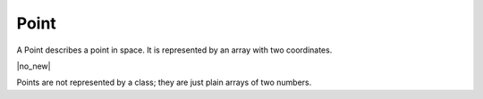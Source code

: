 .. default-domain:: js

.. highlight:: javascript

Point
=====

A Point describes a point in space. It is represented by an array with two coordinates.

.. class:: Point

	|no_new|

Points are not represented by a class; they are just plain arrays of two numbers.

